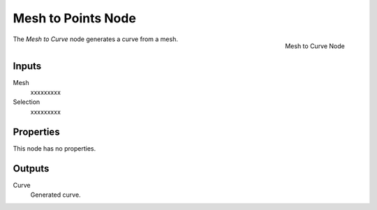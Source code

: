 .. index:: Geometry Nodes; Mesh to Curve
.. _bpy.types.GeometryNodeMeshtoCurve:

*******************
Mesh to Points Node
*******************

.. figure:: /images/modeling_geometry-nodes_mesh_mesh-to-curve_node.png
   :align: right

   Mesh to Curve Node

The *Mesh to Curve* node generates a curve from a mesh.


Inputs
======

Mesh
   xxxxxxxxx

Selection
   xxxxxxxxx


Properties
==========

This node has no properties.


Outputs
=======

Curve
   Generated curve.
